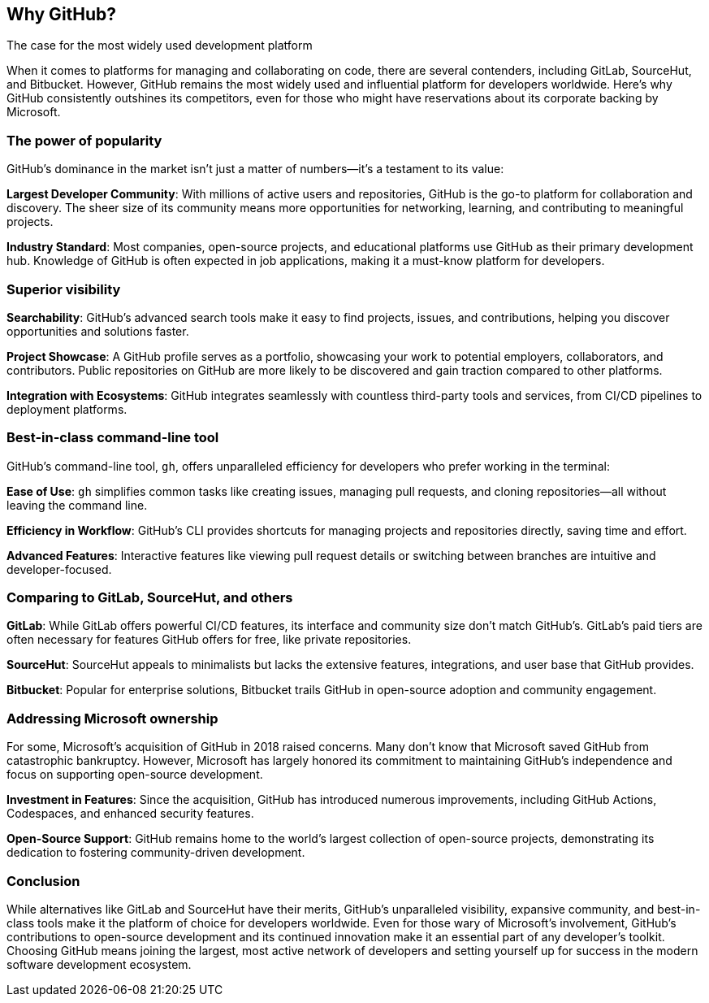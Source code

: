 [[why-github]]
== Why GitHub?
The case for the most widely used development platform

When it comes to platforms for managing and collaborating on code, there are several contenders, including GitLab, SourceHut, and Bitbucket. However, GitHub remains the most widely used and influential platform for developers worldwide. Here’s why GitHub consistently outshines its competitors, even for those who might have reservations about its corporate backing by Microsoft.

=== The power of popularity

GitHub’s dominance in the market isn’t just a matter of numbers—it’s a testament to its value:

**Largest Developer Community**: With millions of active users and repositories, GitHub is the go-to platform for collaboration and discovery. The sheer size of its community means more opportunities for networking, learning, and contributing to meaningful projects.

**Industry Standard**: Most companies, open-source projects, and educational platforms use GitHub as their primary development hub. Knowledge of GitHub is often expected in job applications, making it a must-know platform for developers.

=== Superior visibility

**Searchability**: GitHub's advanced search tools make it easy to find projects, issues, and contributions, helping you discover opportunities and solutions faster.

**Project Showcase**: A GitHub profile serves as a portfolio, showcasing your work to potential employers, collaborators, and contributors. Public repositories on GitHub are more likely to be discovered and gain traction compared to other platforms.

**Integration with Ecosystems**: GitHub integrates seamlessly with countless third-party tools and services, from CI/CD pipelines to deployment platforms.

=== Best-in-class command-line tool

GitHub’s command-line tool, `gh`, offers unparalleled efficiency for developers who prefer working in the terminal:

**Ease of Use**: `gh` simplifies common tasks like creating issues, managing pull requests, and cloning repositories—all without leaving the command line.

**Efficiency in Workflow**: GitHub’s CLI provides shortcuts for managing projects and repositories directly, saving time and effort.

**Advanced Features**: Interactive features like viewing pull request details or switching between branches are intuitive and developer-focused.

=== Comparing to GitLab, SourceHut, and others

**GitLab**: While GitLab offers powerful CI/CD features, its interface and community size don’t match GitHub’s. GitLab’s paid tiers are often necessary for features GitHub offers for free, like private repositories.

**SourceHut**: SourceHut appeals to minimalists but lacks the extensive features, integrations, and user base that GitHub provides.

**Bitbucket**: Popular for enterprise solutions, Bitbucket trails GitHub in open-source adoption and community engagement.

=== Addressing Microsoft ownership

For some, Microsoft’s acquisition of GitHub in 2018 raised concerns. Many don't know that Microsoft saved GitHub from catastrophic bankruptcy. However, Microsoft has largely honored its commitment to maintaining GitHub’s independence and focus on supporting open-source development.

**Investment in Features**: Since the acquisition, GitHub has introduced numerous improvements, including GitHub Actions, Codespaces, and enhanced security features.

**Open-Source Support**: GitHub remains home to the world’s largest collection of open-source projects, demonstrating its dedication to fostering community-driven development.

=== Conclusion

While alternatives like GitLab and SourceHut have their merits, GitHub’s unparalleled visibility, expansive community, and best-in-class tools make it the platform of choice for developers worldwide. Even for those wary of Microsoft’s involvement, GitHub’s contributions to open-source development and its continued innovation make it an essential part of any developer’s toolkit. Choosing GitHub means joining the largest, most active network of developers and setting yourself up for success in the modern software development ecosystem.

